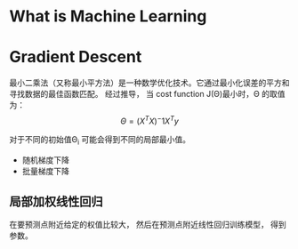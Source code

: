 * What is Machine Learning
* Gradient Descent
最小二乘法（又称最小平方法）是一种数学优化技术。它通过最小化误差的平方和寻找数据的最佳函数匹配。
经过推导， 当 cost function J(\Theta)最小时，\Theta 的取值为：$$\Theta=(X^T X)^-1 X^T y$$

  对于不同的初始值\Theta_i 可能会得到不同的局部最小值。
  - 随机梯度下降
  - 批量梯度下降

** 局部加权线性回归
在要预测点附近给定的权值比较大， 然后在预测点附近线性回归训练模型， 得到参数。
